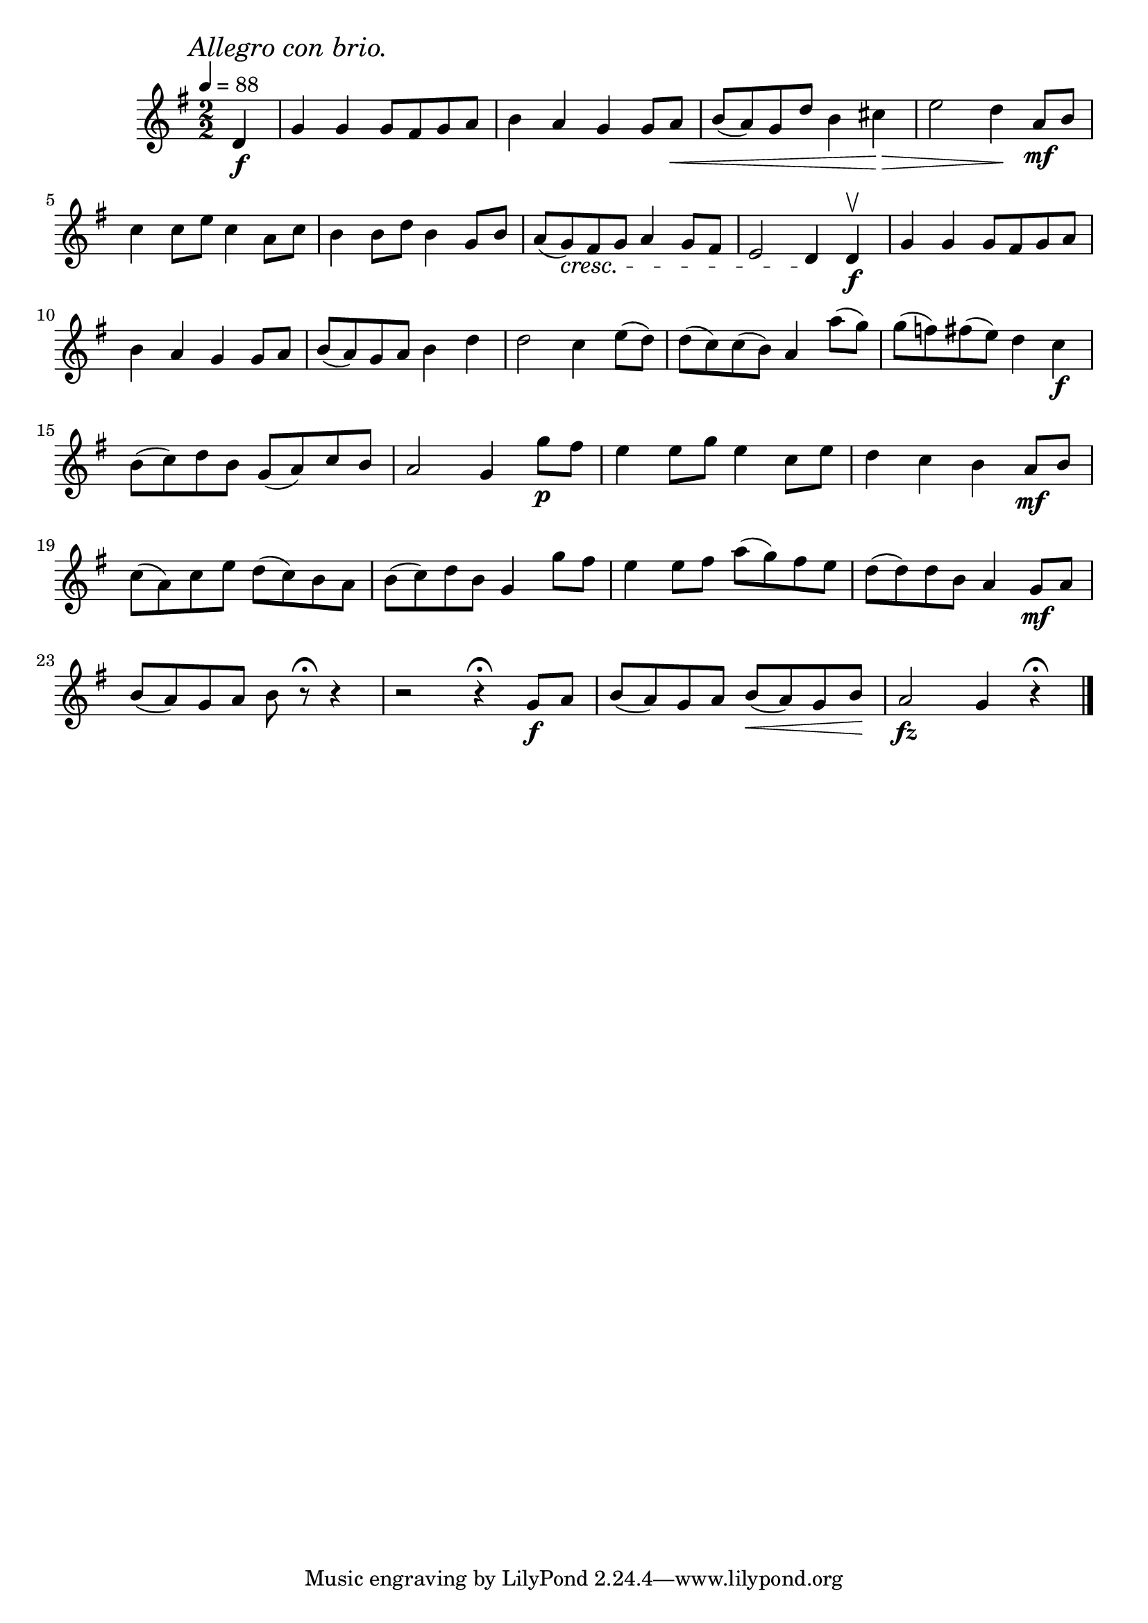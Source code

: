 \score {
  \header {
    title="VIII."
  }

  \relative {
    \key g \major
    \compoundMeter #'((2 2))
    \time 1 2/2
    \partial 4
  
    \mark \markup { \italic "Allegro con brio." }
    \tempo 4 = 88

    d'4\f
    g g g8 fis g a
    b4 a g g8 a
    \< b (a) g d' b4 cis \!
    \> e2 d4 \! a8\mf b

    \break

    c4 c8 e c4 a8 c
    b4 b8 d b4 g8 b
    a (g) \cresc fis g a4 g8 fis
    e2 d4 \! d\f\upbow
    g g g8 fis g a

    \break

    b4 a g g8 a
    b (a) g a b4 d
    d2 c4 e8 (d)
    d (c) c (b) a4 a'8 (g)
    g (f) fis (e) d4 c\f

    \break

    b8 (c) d b g (a) c b
    a2 g4 g'8\p fis
    e4 e8 g e4 c8 e
    d4 c b a8\mf b

    \break
    c (a) c e d (c) b a
    b (c) d b g4 g'8 fis
    e4 e8 fis a (g) fis e
    d (d) d b a4 g8\mf a

    \break
    b (a) g a b r8\fermata r4
    r2 r4\fermata g8\f a
    b (a) g a b\< (a) g b \!
    a2\fz g4 r4\fermata
    

    \bar "|."
  }
}

